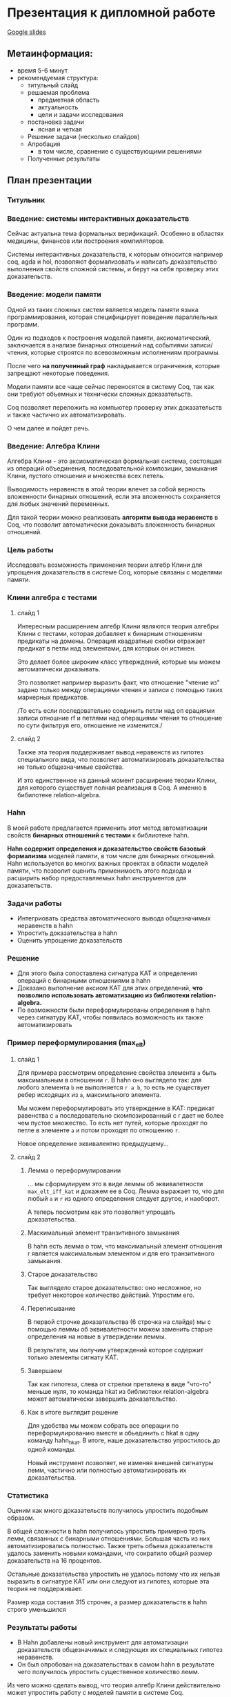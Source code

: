 * Презентация к дипломной работе

  [[https://docs.google.com/presentation/d/1yvQZNiBJ27dwnHgTJZ6JOn9aQXyNqLXSRXa7gYDbZcI/edit?usp=sharing][Google slides]]

** Метаинформация:
   - время 5-6 минут
   - рекомендуемая структура:
     + титульный слайд
     + решаемая проблема
       * предметная область
       * актуальность
       * цели и задачи исследования
     + постановка задачи
       * ясная и четкая
     + Решение задачи (несколько слайдов)
     + Апробация 
       * в том числе, сравнение с существующими решениями
     + Полученные результаты

** План презентации

*** Титульник 
*** Введение: системы интерактивных доказательств
    Сейчас актуальна тема формальных верификаций. 
    Особенно в областях медицины, финансов или построения компиляторов.
      
    Системы интерактивных доказательств, к которым относится например coq, agda и hol, позволяют
    формализовать и написать доказательство выполнения свойств сложной системы, и берут на
    себя проверку этих доказательств.

*** Введение: модели памяти
    Одной из таких сложных систем является модель памяти языка программирования, которая специфицирует
    поведение параллельных программ.
    
    Один из подходов к построения моделей памяти, аксиоматический, заключается в
    анализе бинарных отношений над событиями записи/чтения, которые строятся по всевозможным исполнениям программы.
    
    После чего *на полученный граф* накладывается ограничения, 
    которые запрещают некоторые поведения.
    
    Модели памяти все чаще сейчас переносятся в систему Coq, так как они требуют объемных
    и технически сложных доказательств. 

    Coq позволяет переложить на компьютер проверку этих доказательств и также частично их
    автоматизировать.  

    О чем далее и пойдет речь.

*** Введение: Алгебра Клини 
    Алгебра Клини - это аксиоматическая формальная система, состоящая из операций объединения,
    последовательной композиции, замыкания Клини, пустого отношения и множества всех петель.

    Выводимость неравенств в этой теории влечет за собой верность
    вложенности бинарных отношений, если эта вложенность сохраняется для любых значений переменных.

    Для такой теории можно реализовать *алгоритм вывода неравенств* в Coq, что
    позволит автоматически доказывать вложенность бинарных отношений.
    
*** Цель работы
    Исследовать возможность применения теории алгебр Клини для упрощения доказательств в системе Coq,
    которые связаны с моделями памяти.

*** Клини алгебра с тестами
**** слайд 1 
     Интересным расширением алгебр Клини являются теория алгебры Клини с тестами, которая добавляет к
     бинарным отношениям предикаты на домены. Операция квадратные скобки отражает предикат в
     петли над элементами, для которых он истинен.

     Это делает более широким класс утверждений, которые мы можем автоматически доказывать.

     Это позволяет например выразить факт, что отношение "чтение из" задано только между операциями
     чтения и записи с помощью таких маркерных предикатов. 

     /То есть если последовательно соединить петли
     над оп ерациями записи отношние rf и петлями над операциями чтения то отношение по сути фильтруя
     его, отношение не изменится./

**** слайд 2
     Также эта теория поддерживает вывод неравенств из гипотез специального вида, что позволяет
     автоматизировать доказательства не только общезначимые свойства.
    
     И это единственное на данный момент расширение теории Клини, для которого существует полная
     реализация в Coq. А именно в бибилотеке relation-algebra.

*** Hahn
    В моей работе предлагается применить этот метод автоматизации свойств *бинарных отношений с тестами* к библиотеке hahn.
    
    *Hahn содержит определения и доказательство свойств базовый формализма* моделей памяти, в том числе
    для бинарных отношений. 
    Hahn используется во многих важных проектах в области моделей памяти,
    что позволит оценить применимость этого подхода и
    расширить набор предоставляемых hahn инструментов для доказательств.

*** Задачи работы
    - Интегриовать средства автоматического вывода общезначимых  неравенств в hahn
    - Упростить доказательства в hahn
    - Оценить упрощение доказательств

*** Решение
    - Для этого была сопоставлена сигнатура KAT и определения операций с бинарными отношениями в hahn
    - Доказано выполнение аксиом KAT для этих определений, **что позволило использовать автоматизацию из
      библиотеки relation-algebra.**
    - По возможности были переформулированы определения в hahn через сигнатуру KAT, чтобы появилась
      возможность их также автоматизировать

*** Пример переформулирования (max_elt)
**** слайд 1    
     Для примера рассмотрим определение свойства элемента =a= быть максимальным в отношении =r=.
     В hahn оно выглядело так: 
     для любого элемента =b= не выполняется =r a b=, 
     то есть не существует ребер исходящих из =a=, максимльного элемента. 

     Мы можем переформулировать это утверждение в KAT: предикат равенства с =a= последовательно
     скомпозированный с r дает не более чем пустое множество. То есть нет путей, которые проходят по
     петле в элементе =a= и потом проходят по отношению =r=. 

     Новое определение эквивалентно предыдущему...
 
**** слайд 2
***** Лемма о переформулировании
      ... мы сформулируем это в виде леммы об эквивалетности =max_elt_iff_kat= и докажем ее в Coq. 
      Лемма выражает то, 
      что для любый =a= и =r= из одного определения следует другое, и наоборот.

      А теперь посмотрим как это позволяет упрощать доказательства.

***** Маскимальный элемент транзитивного замыкания
      В hahn есть лемма о том, что максимальный элемент отношения r является максимальным элементом и
      для его транзитивного замыкания.
      
***** Старое доказательство
      Так выглядело старое доказательство: оно несложное, но требует некоторое количество действий.
      Упростим его.

***** Переписывание
      В первой строчке доказательства (6 строчка на слайде) мы с помощью леммы об эквивалетности
       можем заменить старые определения на новые в утверждении леммы.

      В результате, мы получим утверждений которое содержит только элементы сигнату KAT. 

***** Завершаем
      Так как гипотеза, слева от стрелки претвлена в виде "что-то" меньше нуля, то команда hkat из
      библиотеки relation-algebra может автоматически завершить доказательство.

***** Как в итоге выглядит решение
      Для удобства мы можем собрать все операции по переформулированию вместе и обьединить с hkat в
      одну команду hahn_hkat. В итоге, наше доказательство упростилось до одной команды.
      
      Новый инструмент позволяет, не изменяя внешней сигнатуры лемм,
      частично или полностью автоматизировать их доказательства.

*** Статистика
    Оценим как много доказательств получилось упростить подобным образом.

    В общей сложности в hahn получилось упростить примерно треть лемм, связанных с бинарными
    отношениями. Большая часть из них автоматизировались полностью. 
    Также треть объема доказательств удалось заменить новыми командами, что сократило общий размер
    доказательств на 16 процентов.

    Остальные доказательства упростить не удалось потому что их нельзя выразить в сигнатуре KAT или они
    следуют из гипотез, которые эта теория не поддерживает.

    Размер кода составил 315 строчек, а размер доказательств в hahn строго уменьшился 

*** Результаты работы
    - В Hahn добавлены новый инструмент для автоматизации доказательств общезначимых и следующих их
      специальных гипотез неравенств.
    - Он был опробован на доказательствах в самом hahn в результате чего получилось
      упростить существенное количество лемм.

   Из чего можно сделать вывод, что теория алгебр Клини действительно может упростить работу с моделей
   памяти в системе Coq.

*** Запасные слайды:
    - Таблица всех переформулирований
    - Переформулирования вне KAT
    - Выды гипотез, которые можно использовать
    - Пример общезначимых неравенств
    - Пример доказательства из гипотез
    - Пример всех исполенений программы

